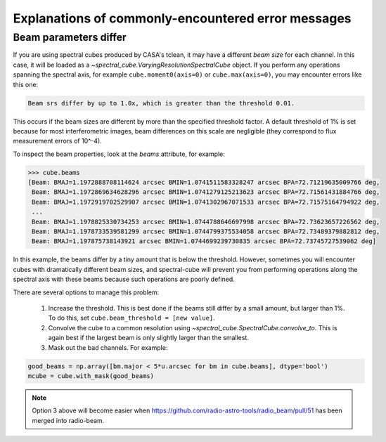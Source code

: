 Explanations of commonly-encountered error messages
===================================================

Beam parameters differ
----------------------

If you are using spectral cubes produced by CASA's tclean, it may have a
different *beam size* for each channel.  In this case, it will be loaded as a
`~spectral_cube.VaryingResolutionSpectralCube` object.  If you perform any
operations spanning the spectral axis, for example ``cube.moment0(axis=0)`` or
``cube.max(axis=0)``, you may encounter errors like this one:

.. code::

    Beam srs differ by up to 1.0x, which is greater than the threshold 0.01.

This occurs if the beam sizes are different by more than the specified
threshold factor.  A default threshold of 1% is set because for most
interferometric images, beam differences on this scale are negligible (they
correspond to flux measurement errors of 10^-4).  

To inspect the beam properties, look at the `beams` attribute, for example:

.. code::

   >>> cube.beams
   [Beam: BMAJ=1.1972888708114624 arcsec BMIN=1.0741511583328247 arcsec BPA=72.71219635009766 deg,
    Beam: BMAJ=1.1972869634628296 arcsec BMIN=1.0741279125213623 arcsec BPA=72.71561431884766 deg,
    Beam: BMAJ=1.1972919702529907 arcsec BMIN=1.0741302967071533 arcsec BPA=72.71575164794922 deg,
    ...
    Beam: BMAJ=1.1978825330734253 arcsec BMIN=1.0744788646697998 arcsec BPA=72.73623657226562 deg,
    Beam: BMAJ=1.1978733539581299 arcsec BMIN=1.0744799375534058 arcsec BPA=72.73489379882812 deg,
    Beam: BMAJ=1.197875738143921 arcsec BMIN=1.0744699239730835 arcsec BPA=72.73745727539062 deg]

In this example, the beams differ by a tiny amount that is below the threshold.
However, sometimes you will encounter cubes with dramatically different beam
sizes, and spectral-cube will prevent you from performing operations along the
spectral axis with these beams because such operations are poorly defined.

There are several options to manage this problem:

  1. Increase the threshold.  This is best done if the beams still differ by a
     small amount, but larger than 1%.  To do this, set ``cube.beam_threshold =
     [new value]``.
  2. Convolve the cube to a common resolution using
     `~spectral_cube.SpectralCube.convolve_to`.  This is again best if the largest
     beam is only slightly larger than the smallest.
  3. Mask out the bad channels.  For example:

.. code::

   good_beams = np.array([bm.major < 5*u.arcsec for bm in cube.beams], dtype='bool')
   mcube = cube.with_mask(good_beams)


.. note::
   Option 3 above will become easier when
   https://github.com/radio-astro-tools/radio_beam/pull/51 has been merged into
   radio-beam.
